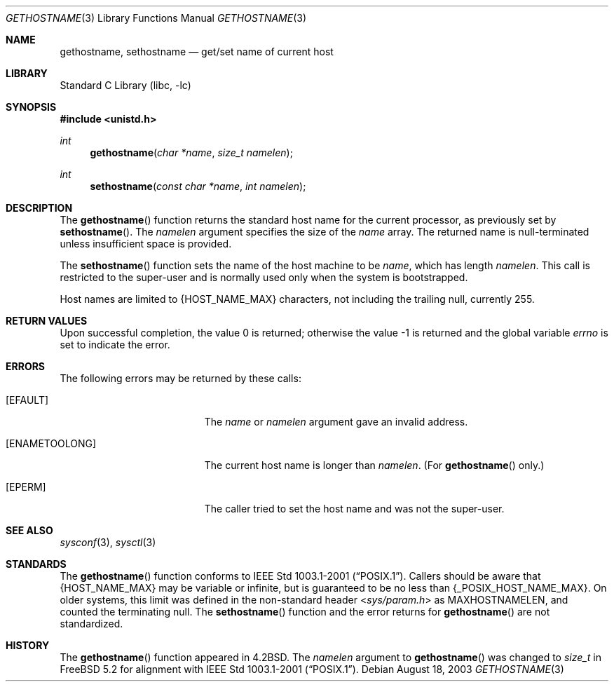 .\" Copyright (c) 1983, 1991, 1993
.\"	The Regents of the University of California.  All rights reserved.
.\"
.\" Redistribution and use in source and binary forms, with or without
.\" modification, are permitted provided that the following conditions
.\" are met:
.\" 1. Redistributions of source code must retain the above copyright
.\"    notice, this list of conditions and the following disclaimer.
.\" 2. Redistributions in binary form must reproduce the above copyright
.\"    notice, this list of conditions and the following disclaimer in the
.\"    documentation and/or other materials provided with the distribution.
.\" 4. Neither the name of the University nor the names of its contributors
.\"    may be used to endorse or promote products derived from this software
.\"    without specific prior written permission.
.\"
.\" THIS SOFTWARE IS PROVIDED BY THE REGENTS AND CONTRIBUTORS ``AS IS'' AND
.\" ANY EXPRESS OR IMPLIED WARRANTIES, INCLUDING, BUT NOT LIMITED TO, THE
.\" IMPLIED WARRANTIES OF MERCHANTABILITY AND FITNESS FOR A PARTICULAR PURPOSE
.\" ARE DISCLAIMED.  IN NO EVENT SHALL THE REGENTS OR CONTRIBUTORS BE LIABLE
.\" FOR ANY DIRECT, INDIRECT, INCIDENTAL, SPECIAL, EXEMPLARY, OR CONSEQUENTIAL
.\" DAMAGES (INCLUDING, BUT NOT LIMITED TO, PROCUREMENT OF SUBSTITUTE GOODS
.\" OR SERVICES; LOSS OF USE, DATA, OR PROFITS; OR BUSINESS INTERRUPTION)
.\" HOWEVER CAUSED AND ON ANY THEORY OF LIABILITY, WHETHER IN CONTRACT, STRICT
.\" LIABILITY, OR TORT (INCLUDING NEGLIGENCE OR OTHERWISE) ARISING IN ANY WAY
.\" OUT OF THE USE OF THIS SOFTWARE, EVEN IF ADVISED OF THE POSSIBILITY OF
.\" SUCH DAMAGE.
.\"
.\"     @(#)gethostname.3	8.1 (Berkeley) 6/4/93
.\" $FreeBSD: projects/armv6/lib/libc/gen/gethostname.3 165903 2007-01-09 00:28:16Z imp $
.\"
.Dd August 18, 2003
.Dt GETHOSTNAME 3
.Os
.Sh NAME
.Nm gethostname ,
.Nm sethostname
.Nd get/set name of current host
.Sh LIBRARY
.Lb libc
.Sh SYNOPSIS
.In unistd.h
.Ft int
.Fn gethostname "char *name" "size_t namelen"
.Ft int
.Fn sethostname "const char *name" "int namelen"
.Sh DESCRIPTION
The
.Fn gethostname
function
returns the standard host name for the current processor, as
previously set by
.Fn sethostname .
The
.Fa namelen
argument
specifies the size of the
.Fa name
array.
The returned name is null-terminated unless insufficient space is provided.
.Pp
The
.Fn sethostname
function
sets the name of the host machine to be
.Fa name ,
which has length
.Fa namelen .
This call is restricted to the super-user and
is normally used only when the system is bootstrapped.
.Pp
Host names are limited to
.Brq Dv HOST_NAME_MAX
characters, not including the trailing null, currently 255.
.Sh RETURN VALUES
.Rv -std
.Sh ERRORS
The following errors may be returned by these calls:
.Bl -tag -width Er
.It Bq Er EFAULT
The
.Fa name
or
.Fa namelen
argument gave an
invalid address.
.It Bq Er ENAMETOOLONG
The current host name is longer than
.Fa namelen .
(For
.Fn gethostname
only.)
.It Bq Er EPERM
The caller tried to set the host name and was not the super-user.
.El
.Sh SEE ALSO
.Xr sysconf 3 ,
.Xr sysctl 3
.Sh STANDARDS
The
.Fn gethostname
function conforms to
.St -p1003.1-2001 .
Callers should be aware that
.Brq Dv HOST_NAME_MAX
may be variable or infinite, but is guaranteed to be no less than
.Brq Dv _POSIX_HOST_NAME_MAX .
On older systems, this limit was defined in the non-standard header
.In sys/param.h
as
.Dv MAXHOSTNAMELEN ,
and counted the terminating null.
The
.Fn sethostname
function and the error returns for
.Fn gethostname
are not standardized.
.Sh HISTORY
The
.Fn gethostname
function appeared in
.Bx 4.2 .
The
.Fa namelen
argument to
.Fn gethostname
was changed to
.Vt size_t
in
.Fx 5.2
for alignment with
.St -p1003.1-2001 .
